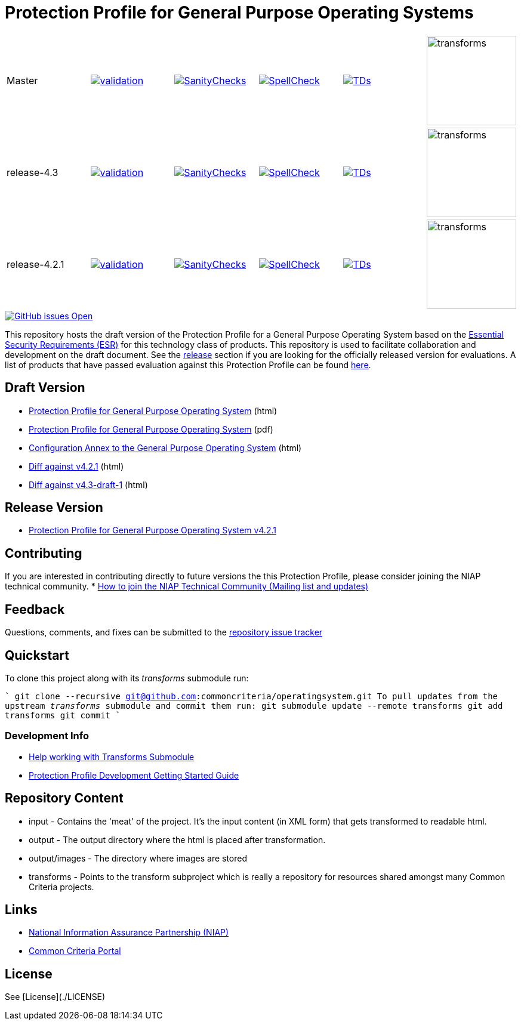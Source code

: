= Protection Profile for General Purpose Operating Systems

[cols="1,1,1,1,1,1"]
|===
| Master
a|[link=https://github.com/commoncriteria/operatingsystem/blob/gh-pages/master/ValidationReport.txt] 
image::https://raw.githubusercontent.com/commoncriteria/operatingsystem/gh-pages/master/validation.svg[validation]
a|[link=https://github.com/commoncriteria/operatingsystem/blob/gh-pages/master/SanityChecksOutput.md]
image::https://raw.githubusercontent.com/commoncriteria/operatingsystem/gh-pages/master/warnings.svg[SanityChecks]
a|[link=https://github.com/commoncriteria/operatingsystem/blob/gh-pages/master/SpellCheckReport.txt]
image::https://raw.githubusercontent.com/commoncriteria/operatingsystem/gh-pages/master/spell-badge.svg[SpellCheck]
a|[link=https://github.com/commoncriteria/operatingsystem/blob/gh-pages/master/TDValidationReport.txt]
image::https://raw.githubusercontent.com/commoncriteria/operatingsystem/gh-pages/master/tds.svg[TDs]
a|image::https://raw.githubusercontent.com/commoncriteria/operatingsystem/gh-pages/master/transforms.svg[transforms,150]
| release-4.3
a|[link=https://github.com/commoncriteria/operatingsystem/blob/gh-pages/release-4.3/ValidationReport.txt] 
image::https://raw.githubusercontent.com/commoncriteria/operatingsystem/gh-pages/release-4.3/validation.svg[validation]
a|[link=https://github.com/commoncriteria/operatingsystem/blob/gh-pages/release-4.3/SanityChecksOutput.md]
image::https://raw.githubusercontent.com/commoncriteria/operatingsystem/gh-pages/release-4.3/warnings.svg[SanityChecks]
a|[link=https://github.com/commoncriteria/operatingsystem/blob/gh-pages/release-4.3/SpellCheckReport.txt]
image::https://raw.githubusercontent.com/commoncriteria/operatingsystem/gh-pages/release-4.3/spell-badge.svg[SpellCheck]
a|[link=https://github.com/commoncriteria/operatingsystem/blob/gh-pages/release-4.3/TDValidationReport.txt]
image::https://raw.githubusercontent.com/commoncriteria/operatingsystem/gh-pages/release-4.3/tds.svg[TDs]
a|image::https://raw.githubusercontent.com/commoncriteria/operatingsystem/gh-pages/release-4.3/transforms.svg[transforms,150]
| release-4.2.1
a|[link=https://github.com/commoncriteria/operatingsystem/blob/gh-pages/release-4.2.1/ValidationReport.txt] 
image::https://raw.githubusercontent.com/commoncriteria/operatingsystem/gh-pages/release-4.2.1/validation.svg[validation]
a|[link=https://github.com/commoncriteria/operatingsystem/blob/gh-pages/release-4.2.1/SanityChecksOutput.md]
image::https://raw.githubusercontent.com/commoncriteria/operatingsystem/gh-pages/release-4.2.1/warnings.svg[SanityChecks]
a|[link=https://github.com/commoncriteria/operatingsystem/blob/gh-pages/release-4.2.1/SpellCheckReport.txt]
image::https://raw.githubusercontent.com/commoncriteria/operatingsystem/gh-pages/release-4.2.1/spell-badge.svg[SpellCheck]
a|[link=https://github.com/commoncriteria/operatingsystem/blob/gh-pages/release-4.2.1/TDValidationReport.txt]
image::https://raw.githubusercontent.com/commoncriteria/operatingsystem/gh-pages/release-4.2.1/tds.svg[TDs]
a|image::https://raw.githubusercontent.com/commoncriteria/operatingsystem/gh-pages/release-4.2.1/transforms.svg[transforms,150]
|===

[link=https://github.com/commoncriteria/operatingsystem/issues]
image::https://img.shields.io/github/issues/commoncriteria/operatingsystem.svg[GitHub issues Open]


This repository hosts the draft version of the Protection Profile for a General Purpose Operating System based on the 
https://commoncriteria.github.io/pp/operatingsystem/operatingsystem-esr.html[Essential Security Requirements (ESR)] for this technology class of 
products. This repository is used to facilitate collaboration and development on the draft document. 
See the xref:readme#Release-Version[release] section if you are looking for the officially released version for evaluations. 
A list of products that have passed evaluation against this Protection Profile can be found https://www.niap-ccevs.org/Profile/Info.cfm?id=400[here].

== Draft Version

* https://commoncriteria.github.io/pp/operatingsystem/operatingsystem-release.html[Protection Profile for General Purpose Operating System] (html)
* https://commoncriteria.github.io/pp/operatingsystem/operatingsystem-release.pdf[Protection Profile for General Purpose Operating System] (pdf)
* https://commoncriteria.github.io/pp/operatingsystem/configannex.html[Configuration Annex to the General Purpose Operating System] (html)
* https://commoncriteria.github.io/operatingsystem/diff-release-4.2.1.html[Diff against v4.2.1] (html)
* https://commoncriteria.github.io/operatingsystem/diff-v4.3-comment-1.html[Diff against v4.3-draft-1] (html)


== Release Version

* https://www.niap-ccevs.org/Profile/Info.cfm?PPID=442&id=442[Protection Profile for General Purpose Operating System v4.2.1]

== Contributing

If you are interested in contributing directly to future versions the this Protection Profile, please consider joining the NIAP technical community.
* https://www.niap-ccevs.org/NIAP_Evolution/tech_communities.cfm[How to join the NIAP Technical Community (Mailing list and updates)]

== Feedback

Questions, comments, and fixes can be submitted to the https://github.com/commoncriteria/operatingsystem/issues[repository issue tracker]

== Quickstart
To clone this project along with its _transforms_ submodule run:

````
  git clone --recursive git@github.com:commoncriteria/operatingsystem.git
````
To pull updates from the upstream _transforms_ submodule and commit them run:
````
 git submodule update --remote transforms
 git add transforms
 git commit
````


=== Development Info
* https://github.com/commoncriteria/transforms/wiki/Working-with-Transforms-as-a-Submodule[Help working with Transforms Submodule]
* https://github.com/commoncriteria/pp-template/wiki[Protection Profile Development Getting Started Guide]


== Repository Content
* input - Contains the 'meat' of the project. It's the input content (in XML form) that gets transformed to readable html.
* output - The output directory where the html is placed after transformation.
* output/images - The directory where images are stored
* transforms - Points to the transform subproject which is really a repository for resources shared amongst many Common Criteria projects.


== Links 
* https://www.niap-ccevs.org/[National Information Assurance Partnership (NIAP)]
* https://www.commoncriteriaportal.org/[Common Criteria Portal]


== License

See [License](./LICENSE)


